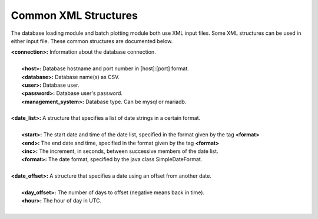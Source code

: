 *********************
Common XML Structures
*********************

The database loading module and batch plotting module both use XML input files. Some XML structures can be used in either input file. These common structures are documented below.

| **<connection>:** Information about the database connection.
|
|       **<host>:** Database hostname and port number in [host]:[port] format.
|       **<database>:** Database name(s) as CSV.
|       **<user>:** Database user.
|       **<password>:** Database user's password.
|       **<management_system>:** Database type. Can be mysql or mariadb.
|

| **<date_list>:** A structure that specifies a list of date strings in a certain format.
|
|       **<start>:** The start date and time of the date list, specified in the format given by the tag **<format>**
|       **<end>:** The end date and time, specified in the format given by the tag **<format>**
|       **<inc>:** The increment, in seconds, between successive members of the date list.       
|       **<format>:** The date format, specified by the java class SimpleDateFormat.
|

| **<date_offset>:** A structure that specifies a date using an offset from another date.
|
|      **<day_offset>:** The number of days to offset (negative means back in time).
|      **<hour>:** The hour of day in UTC.
|

